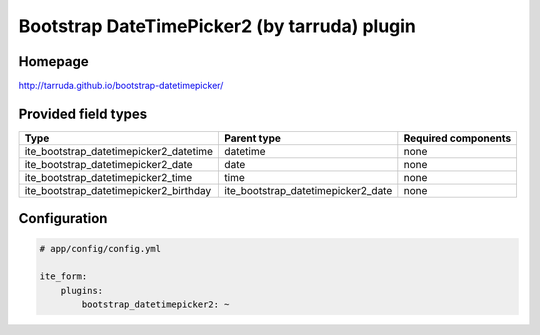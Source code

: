 Bootstrap DateTimePicker2 (by tarruda) plugin
=============================================

Homepage
--------
http://tarruda.github.io/bootstrap-datetimepicker/

Provided field types
--------------------
+---------------------------------------------+-----------------------------------------+-----------------------+
| Type                                        | Parent type                             | Required components   |
+=============================================+=========================================+=======================+
| ite\_bootstrap\_datetimepicker2\_datetime   | datetime                                | none                  |
+---------------------------------------------+-----------------------------------------+-----------------------+
| ite\_bootstrap\_datetimepicker2\_date       | date                                    | none                  |
+---------------------------------------------+-----------------------------------------+-----------------------+
| ite\_bootstrap\_datetimepicker2\_time       | time                                    | none                  |
+---------------------------------------------+-----------------------------------------+-----------------------+
| ite\_bootstrap\_datetimepicker2\_birthday   | ite\_bootstrap\_datetimepicker2\_date   | none                  |
+---------------------------------------------+-----------------------------------------+-----------------------+

Configuration
-------------
.. code-block:: yaml

    # app/config/config.yml

    ite_form:
        plugins:
            bootstrap_datetimepicker2: ~